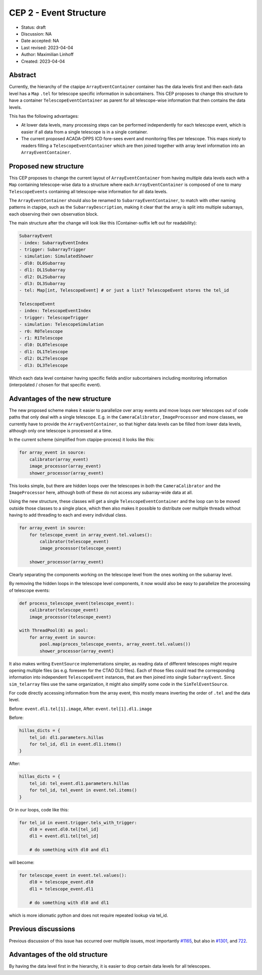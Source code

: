 .. _cep-002:


***********************
CEP 2 - Event Structure
***********************

* Status: draft
* Discussion: NA
* Date accepted: NA
* Last revised: 2023-04-04
* Author: Maximilian Linhoff
* Created: 2023-04-04

Abstract
========

Currently, the hierarchy of the ctapipe ``ArrayEventContainer`` container has the data
levels first and then each data level has a ``Map`` ``.tel`` for telescope specific
information in subcontainers.
This CEP proposes to change this structure to have a container ``TelescopeEventContainer``
as parent for all telescope-wise information that then contains the data levels.

This has the following advantages:

* At lower data levels, many processing steps can be performed independently for each
  telescope event, which is easier if all data from a single telescope is in a single container.
* The current proposed ACADA-DPPS ICD fore-sees event and monitoring files per telescope.
  This maps nicely to readers filling a ``TelescopeEventContainer`` which are then
  joined together with array level information into an ``ArrayEventContainer``.

Proposed new structure
======================

This CEP proposes to change the current layout of ``ArrayEventContainer`` from having multiple
data levels each with a ``Map`` containing telescope-wise data to a structure
where each ``ArrayEventContainer`` is composed of one to many ``TelescopeEvents`` containing
all telescope-wise information for all data levels.

The ``ArrayEventContainer`` should also be renamed to ``SubarrayEventContainer``, to match with other naming
patterns in ctapipe, such as the ``SubarrayDescription``, making it clear that the array is split
into multiple subarrays, each observing their own observation block.

The main structure after the change will look like this (Container-suffix left out for readability):

.. code-block::

   SubarrayEvent
   - index: SubarrayEventIndex
   - trigger: SubarrayTrigger
   - simulation: SimulatedShower
   - dl0: DL0Subarray
   - dl1: DL1Subarray
   - dl2: DL2Subarray
   - dl3: DL3Subarray
   - tel: Map[int, TelescopeEvent] # or just a list? TelescopeEvent stores the tel_id

   TelescopeEvent
   - index: TelescopeEventIndex
   - trigger: TelescopeTrigger
   - simulation: TelescopeSimulation
   - r0: R0Telescope
   - r1: R1Telescope
   - dl0: DL0Telescope
   - dl1: DL1Telescope
   - dl2: DL2Telescope
   - dl3: DL3Telescope

Which each data level container having specific fields and/or subcontainers including monitoring
information (interpolated / chosen for that specific event).


Advantages of the new structure
===============================

The new proposed scheme makes it easier to parallelize over array events and move loops
over telescopes out of code paths that only deal with a single telescope.
E.g. in the ``CameraCalibrator``, ``ImageProcessor`` and more classes,
we currently have to provide the ``ArrayEventContainer``,
so that higher data levels can be filled from lower data levels, although only one telescope
is processed at a time.

In the current scheme (simplified from ctapipe-process) it looks like this:

.. code-block:: python

   for array_event in source:
       calibrator(array_event)
       image_processor(array_event)
       shower_processor(array_event)

This looks simple, but there are hidden loops over the telescopes in both the ``CameraCalibrator``
and the ``ImageProcessor`` here, although both of these do not access any subarray-wide data at all.

Using the new structure, these classes will get a single ``TelescopeEventContainer`` and the loop
can to be moved outside those classes to a single place, which then also makes it possible
to distribute over multiple threads without having to add threading to each and every
individual class.

.. code-block:: python

   for array_event in source:
       for telescope_event in array_event.tel.values():
           calibrator(telescope_event)
           image_processor(telescope_event)

       shower_processor(array_event)

Clearly separating the components working on the telescope level from the ones working on
the subarray level.

By removing the hidden loops in the telescope level components, it now would also be easy to
parallelize the processing of telescope events:

.. code-block:: python

   def process_telescope_event(telescope_event):
       calibrator(telescope_event)
       image_processor(telescope_event)

   with ThreadPool(8) as pool:
       for array_event in source:
           pool.map(proces_telescope_events, array_event.tel.values())
           shower_processor(array_event)


It also makes writing ``EventSource`` implementations simpler,
as reading data of different telescopes might require opening multiple files (as e.g. foreseen for the CTAO DL0 files).
Each of those files could read the corresponding information into independent ``TelescopeEvent`` instances, that are then joined into single ``SubarrayEvent``.
Since ``sim_telarray`` files use the same organization, it might also simplify some code in the ``SimTelEventSource``.

For code directly accessing information from the array event, this mostly means inverting the order of ``.tel`` and the data level.

Before: ``event.dl1.tel[1].image``,
After: ``event.tel[1].dl1.image``

Before:

.. code-block:: python

    hillas_dicts = {
        tel_id: dl1.parameters.hillas
        for tel_id, dl1 in event.dl1.items()
    }

After:

.. code-block:: python

    hillas_dicts = {
        tel_id: tel_event.dl1.parameters.hillas
        for tel_id, tel_event in event.tel.items()
    }

Or in our loops, code like this:

.. code-block:: python

   for tel_id in event.trigger.tels_with_trigger:
       dl0 = event.dl0.tel[tel_id]
       dl1 = event.dl1.tel[tel_id]

       # do something with dl0 and dl1

will become:

.. code-block:: python

   for telescope_event in event.tel.values():
       dl0 = telescope_event.dl0
       dl1 = telescope_event.dl1

       # do something with dl0 and dl1

which is more idiomatic python and does not require repeated lookup via tel_id.



Previous discussions
====================

Previous discussion of this issue has occurred over multiple issues,
most importantly `#1165 <https://github.com/cta-observatory/ctapipe/issues/1165>`_,
but also in `#1301 <https://github.com/cta-observatory/ctapipe/pull/1301>`_,
and `722 <https://github.com/cta-observatory/ctapipe/issues/722>`_.




Advantages of the old structure
===============================

By having the data level first in the hierarchy, it is easier to drop certain data levels for
all telescopes.
